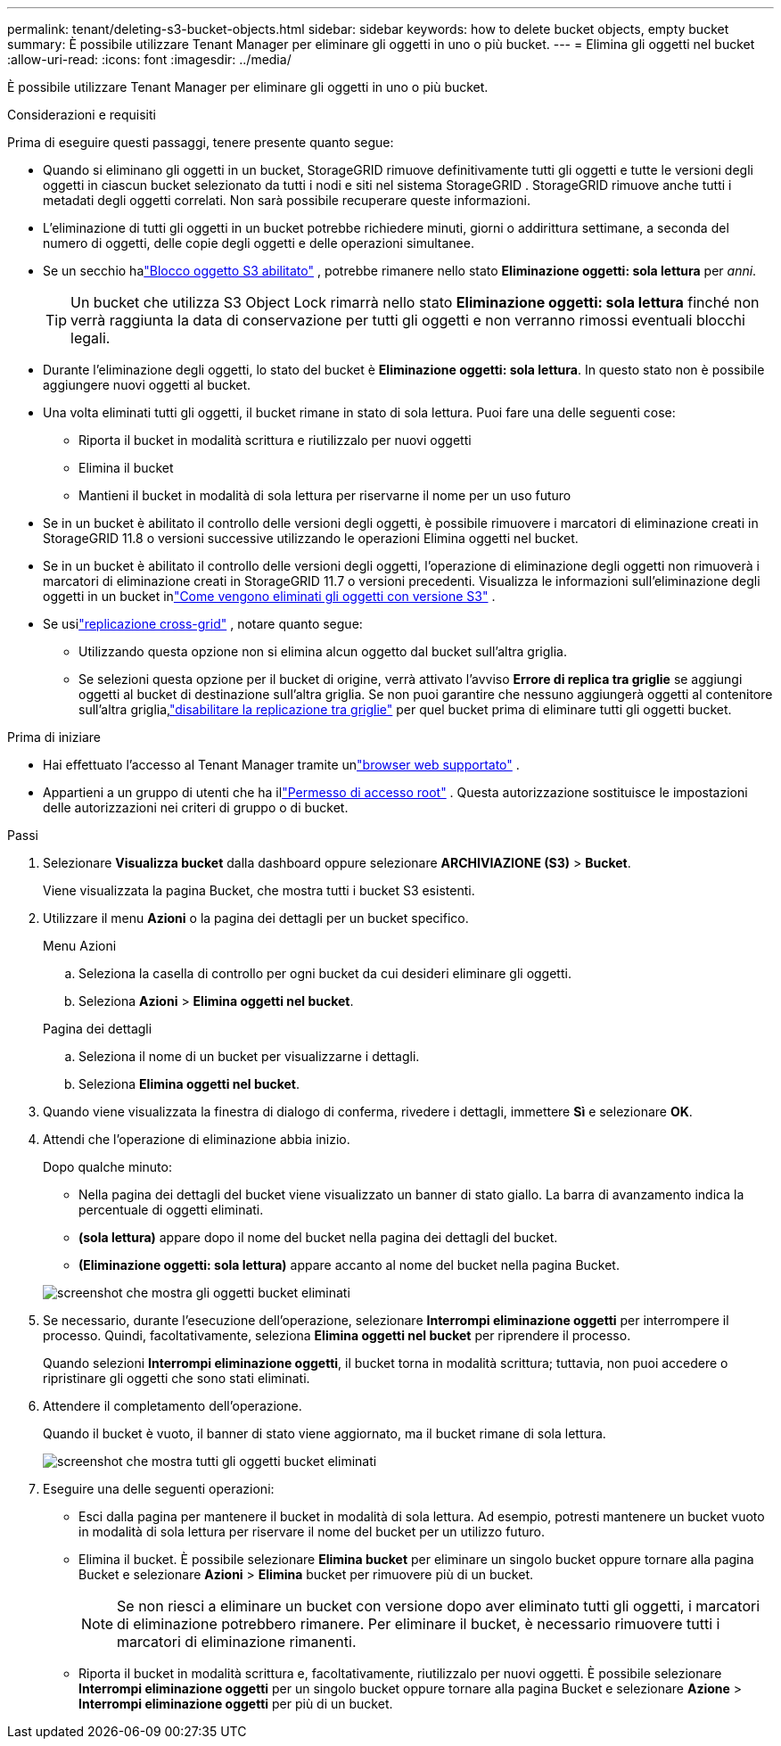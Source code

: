 ---
permalink: tenant/deleting-s3-bucket-objects.html 
sidebar: sidebar 
keywords: how to delete bucket objects, empty bucket 
summary: È possibile utilizzare Tenant Manager per eliminare gli oggetti in uno o più bucket. 
---
= Elimina gli oggetti nel bucket
:allow-uri-read: 
:icons: font
:imagesdir: ../media/


[role="lead"]
È possibile utilizzare Tenant Manager per eliminare gli oggetti in uno o più bucket.

.Considerazioni e requisiti
Prima di eseguire questi passaggi, tenere presente quanto segue:

* Quando si eliminano gli oggetti in un bucket, StorageGRID rimuove definitivamente tutti gli oggetti e tutte le versioni degli oggetti in ciascun bucket selezionato da tutti i nodi e siti nel sistema StorageGRID .  StorageGRID rimuove anche tutti i metadati degli oggetti correlati.  Non sarà possibile recuperare queste informazioni.
* L'eliminazione di tutti gli oggetti in un bucket potrebbe richiedere minuti, giorni o addirittura settimane, a seconda del numero di oggetti, delle copie degli oggetti e delle operazioni simultanee.
* Se un secchio halink:using-s3-object-lock.html["Blocco oggetto S3 abilitato"] , potrebbe rimanere nello stato *Eliminazione oggetti: sola lettura* per _anni_.
+

TIP: Un bucket che utilizza S3 Object Lock rimarrà nello stato *Eliminazione oggetti: sola lettura* finché non verrà raggiunta la data di conservazione per tutti gli oggetti e non verranno rimossi eventuali blocchi legali.

* Durante l'eliminazione degli oggetti, lo stato del bucket è *Eliminazione oggetti: sola lettura*.  In questo stato non è possibile aggiungere nuovi oggetti al bucket.
* Una volta eliminati tutti gli oggetti, il bucket rimane in stato di sola lettura.  Puoi fare una delle seguenti cose:
+
** Riporta il bucket in modalità scrittura e riutilizzalo per nuovi oggetti
** Elimina il bucket
** Mantieni il bucket in modalità di sola lettura per riservarne il nome per un uso futuro


* Se in un bucket è abilitato il controllo delle versioni degli oggetti, è possibile rimuovere i marcatori di eliminazione creati in StorageGRID 11.8 o versioni successive utilizzando le operazioni Elimina oggetti nel bucket.
* Se in un bucket è abilitato il controllo delle versioni degli oggetti, l'operazione di eliminazione degli oggetti non rimuoverà i marcatori di eliminazione creati in StorageGRID 11.7 o versioni precedenti.  Visualizza le informazioni sull'eliminazione degli oggetti in un bucket inlink:../ilm/how-objects-are-deleted.html#delete-s3-versioned-objects["Come vengono eliminati gli oggetti con versione S3"] .
* Se usilink:grid-federation-manage-cross-grid-replication.html["replicazione cross-grid"] , notare quanto segue:
+
** Utilizzando questa opzione non si elimina alcun oggetto dal bucket sull'altra griglia.
** Se selezioni questa opzione per il bucket di origine, verrà attivato l'avviso *Errore di replica tra griglie* se aggiungi oggetti al bucket di destinazione sull'altra griglia.  Se non puoi garantire che nessuno aggiungerà oggetti al contenitore sull'altra griglia,link:../tenant/grid-federation-manage-cross-grid-replication.html["disabilitare la replicazione tra griglie"] per quel bucket prima di eliminare tutti gli oggetti bucket.




.Prima di iniziare
* Hai effettuato l'accesso al Tenant Manager tramite unlink:../admin/web-browser-requirements.html["browser web supportato"] .
* Appartieni a un gruppo di utenti che ha illink:tenant-management-permissions.html["Permesso di accesso root"] .  Questa autorizzazione sostituisce le impostazioni delle autorizzazioni nei criteri di gruppo o di bucket.


.Passi
. Selezionare *Visualizza bucket* dalla dashboard oppure selezionare *ARCHIVIAZIONE (S3)* > *Bucket*.
+
Viene visualizzata la pagina Bucket, che mostra tutti i bucket S3 esistenti.

. Utilizzare il menu *Azioni* o la pagina dei dettagli per un bucket specifico.
+
[role="tabbed-block"]
====
.Menu Azioni
--
.. Seleziona la casella di controllo per ogni bucket da cui desideri eliminare gli oggetti.
.. Seleziona *Azioni* > *Elimina oggetti nel bucket*.


--
.Pagina dei dettagli
--
.. Seleziona il nome di un bucket per visualizzarne i dettagli.
.. Seleziona *Elimina oggetti nel bucket*.


--
====
. Quando viene visualizzata la finestra di dialogo di conferma, rivedere i dettagli, immettere *Sì* e selezionare *OK*.
. Attendi che l'operazione di eliminazione abbia inizio.
+
Dopo qualche minuto:

+
** Nella pagina dei dettagli del bucket viene visualizzato un banner di stato giallo.  La barra di avanzamento indica la percentuale di oggetti eliminati.
** *(sola lettura)* appare dopo il nome del bucket nella pagina dei dettagli del bucket.
** *(Eliminazione oggetti: sola lettura)* appare accanto al nome del bucket nella pagina Bucket.


+
image::../media/delete-bucket-objects-in-progress.png[screenshot che mostra gli oggetti bucket eliminati]

. Se necessario, durante l'esecuzione dell'operazione, selezionare *Interrompi eliminazione oggetti* per interrompere il processo.  Quindi, facoltativamente, seleziona *Elimina oggetti nel bucket* per riprendere il processo.
+
Quando selezioni *Interrompi eliminazione oggetti*, il bucket torna in modalità scrittura; tuttavia, non puoi accedere o ripristinare gli oggetti che sono stati eliminati.

. Attendere il completamento dell'operazione.
+
Quando il bucket è vuoto, il banner di stato viene aggiornato, ma il bucket rimane di sola lettura.

+
image::../media/delete-bucket-objects-complete.png[screenshot che mostra tutti gli oggetti bucket eliminati]

. Eseguire una delle seguenti operazioni:
+
** Esci dalla pagina per mantenere il bucket in modalità di sola lettura.  Ad esempio, potresti mantenere un bucket vuoto in modalità di sola lettura per riservare il nome del bucket per un utilizzo futuro.
** Elimina il bucket.  È possibile selezionare *Elimina bucket* per eliminare un singolo bucket oppure tornare alla pagina Bucket e selezionare *Azioni* > *Elimina* bucket per rimuovere più di un bucket.
+

NOTE: Se non riesci a eliminare un bucket con versione dopo aver eliminato tutti gli oggetti, i marcatori di eliminazione potrebbero rimanere.  Per eliminare il bucket, è necessario rimuovere tutti i marcatori di eliminazione rimanenti.

** Riporta il bucket in modalità scrittura e, facoltativamente, riutilizzalo per nuovi oggetti.  È possibile selezionare *Interrompi eliminazione oggetti* per un singolo bucket oppure tornare alla pagina Bucket e selezionare *Azione* > *Interrompi eliminazione oggetti* per più di un bucket.



